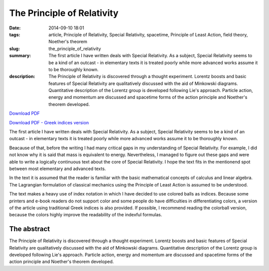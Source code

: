 The Principle of Relativity
###########################

:date: 2014-09-10 18:01
:tags: article, Principle of Relativity, Special Relativity, spacetime, Principle of Least Action, field theory, Noether's theorem
:slug: the_principle_of_relativity
:summary: The first article I have written deals with Special Relativity. As a subject, Special Relativity seems to be a kind of an outcast - in elementary texts it is treated poorly while more advanced works assume it to be thoroughly known.
:description: The Principle of Relativity is discovered through a thought experiment. Lorentz boosts and basic features of Special Relativity are qualitatively discussed with the aid of Minkowski diagrams. Quantitative description of the Lorentz group is developed following Lie's approach. Particle action, energy and momentum are discussed and spacetime forms of the action principle and Noether's theorem developed.

`Download PDF
<../../pdfs/the_principle_of_relativity.pdf>`_

`Download PDF - Greek indices version
<../../pdfs/the_principle_of_relativity_greekindices.pdf>`_

The first article I have written deals with Special Relativity. As a subject, Special Relativity seems to be a kind of an outcast - in elementary texts it is treated poorly while more advanced works assume it to be thoroughly known.

Beacause of that, before the writing I had many critical gaps in my understanding of Special Relativity. For example, I did not know why it is said that mass is equivalent to energy. Nevertheless, I managed to figure out these gaps and were able to write a logically continuous text about the core of Special Relativity. I hope the text fits in the mentionend spot between most elementary and advanced texts.

In the text it is assumed that the reader is familiar with the basic mathematical concepts of calculus and linear algebra. The Lagrangian formulation of classical mechanics using the Principle of Least Action is assumed to be understood.

The text makes a heavy use of index notation in which I have decided to use colored balls as indices. Because some printers and e-book readers do not support color and some people do have difficulties in differentiating colors, a version of the article using traditional Greek indices is also provided. If possible, I recommend reading the colorball version, because the colors highly improve the readability of the indexful formulas.

The abstract
============

The Principle of Relativity is discovered through a thought experiment. Lorentz boosts and basic features of Special Relativity are qualitatively discussed with the aid of Minkowski diagrams. Quantitative description of the Lorentz group is developed following Lie's approach. Particle action, energy and momentum are discussed and spacetime forms of the action principle and Noether's theorem developed.
